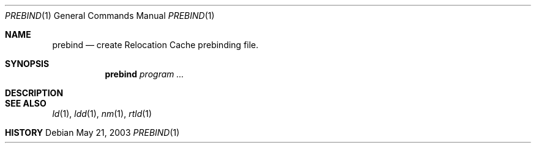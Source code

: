 .\" $DragonFly: src/usr.sbin/prebind/Attic/prebind.8,v 1.1 2003/09/18 21:23:06 dillon Exp $
.\"
.Dd May 21, 2003
.Dt PREBIND 1
.Os
.Sh NAME
.Nm prebind
.Nd create Relocation Cache prebinding file.
.Sh SYNOPSIS
.Nm
.Ar program ...
.Sh DESCRIPTION
.Sh SEE ALSO
.Xr ld 1 ,
.Xr ldd 1 ,
.Xr nm 1 ,
.Xr rtld 1
.Sh HISTORY
